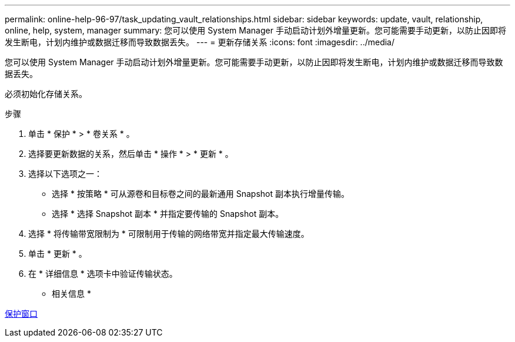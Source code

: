 ---
permalink: online-help-96-97/task_updating_vault_relationships.html 
sidebar: sidebar 
keywords: update, vault, relationship, online, help, system, manager 
summary: 您可以使用 System Manager 手动启动计划外增量更新。您可能需要手动更新，以防止因即将发生断电，计划内维护或数据迁移而导致数据丢失。 
---
= 更新存储关系
:icons: font
:imagesdir: ../media/


[role="lead"]
您可以使用 System Manager 手动启动计划外增量更新。您可能需要手动更新，以防止因即将发生断电，计划内维护或数据迁移而导致数据丢失。

必须初始化存储关系。

.步骤
. 单击 * 保护 * > * 卷关系 * 。
. 选择要更新数据的关系，然后单击 * 操作 * > * 更新 * 。
. 选择以下选项之一：
+
** 选择 * 按策略 * 可从源卷和目标卷之间的最新通用 Snapshot 副本执行增量传输。
** 选择 * 选择 Snapshot 副本 * 并指定要传输的 Snapshot 副本。


. 选择 * 将传输带宽限制为 * 可限制用于传输的网络带宽并指定最大传输速度。
. 单击 * 更新 * 。
. 在 * 详细信息 * 选项卡中验证传输状态。


* 相关信息 *

xref:reference_protection_window.adoc[保护窗口]
